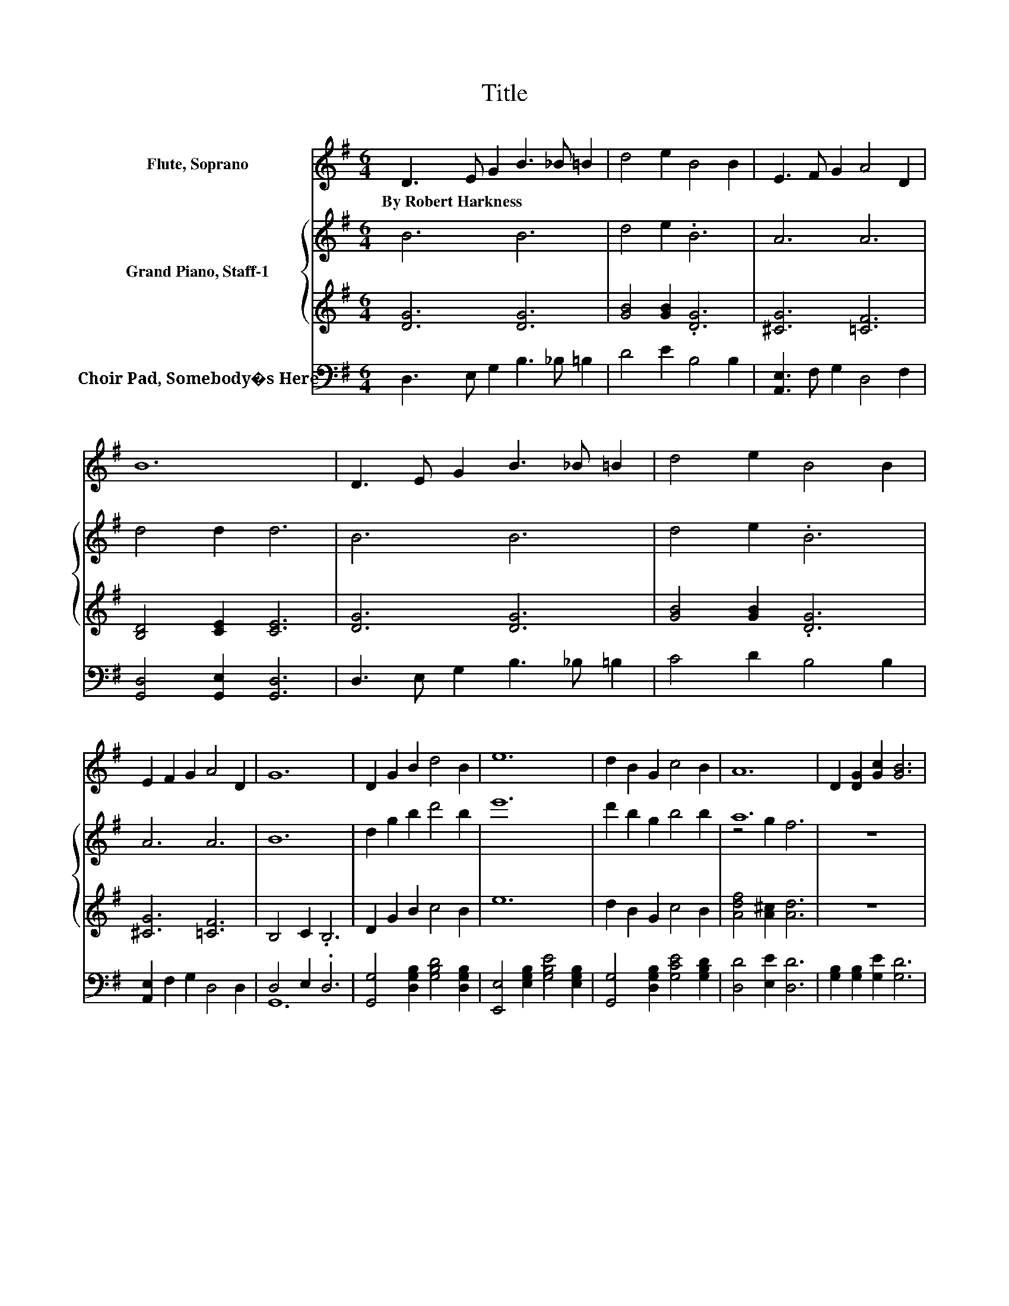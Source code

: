 X:1
T:Title
%%score 1 { ( 2 4 ) | 3 } ( 5 6 )
L:1/8
M:6/4
K:G
V:1 treble nm="Flute, Soprano"
V:2 treble nm="Grand Piano, Staff-1"
V:4 treble 
V:3 treble 
V:5 bass nm="Choir Pad, Somebody�s Here"
V:6 bass 
V:1
 D3 E G2 B3 _B =B2 | d4 e2 B4 B2 | E3 F G2 A4 D2 | B12 | D3 E G2 B3 _B =B2 | d4 e2 B4 B2 | %6
w: By~Robert~Harkness * * * * *||||||
 E2 F2 G2 A4 D2 | G12 | D2 G2 B2 d4 B2 | e12 | d2 B2 G2 c4 B2 | A12 | D2 [DG]2 [Gc]2 [GB]6 | %13
w: |||||||
 [DG]2 [GB]2 [Ge]2 [Gd]4 [GB]2 | [GB]2 [GA]2 [EG]2 [GB]4 [DA]2 | [DG]12 |] %16
w: |||
V:2
 B6 B6 | d4 e2 .B6 | A6 A6 | d4 d2 d6 | B6 B6 | d4 e2 .B6 | A6 A6 | B12 | d2 g2 b2 d'4 b2 | e'12 | %10
 d'2 b2 g2 b4 b2 | a12 | z12 | z12 | z12 | z12 |] %16
V:3
 [DG]6 [DG]6 | [GB]4 [GB]2 .[DG]6 | [^CG]6 [=CF]6 | [B,D]4 [CE]2 [CE]6 | [DG]6 [DG]6 | %5
 [GB]4 [GB]2 .[DG]6 | [^CG]6 [=CF]6 | B,4 C2 .B,6 | D2 G2 B2 c4 B2 | e12 | d2 B2 G2 c4 B2 | %11
 [Adf]4 [A^c]2 [Ad]6 | z12 | z12 | z12 | z12 |] %16
V:4
 x12 | x12 | x12 | x12 | x12 | x12 | x12 | x12 | x12 | x12 | x12 | z4 g2 f6 | x12 | x12 | x12 | %15
 x12 |] %16
V:5
 D,3 E, G,2 B,3 _B, =B,2 | D4 E2 B,4 B,2 | [A,,E,]3 F, G,2 D,4 F,2 | [G,,D,]4 [G,,E,]2 [G,,D,]6 | %4
 D,3 E, G,2 B,3 _B, =B,2 | C4 D2 B,4 B,2 | [A,,E,]2 F,2 G,2 D,4 D,2 | D,4 E,2 .D,6 | %8
 [G,,G,]4 [D,G,B,]2 [G,B,D]4 [D,G,B,]2 | [E,,E,]4 [E,G,B,]2 [G,B,E]4 [E,G,B,]2 | %10
 [G,,G,]4 [D,G,B,]2 [G,CE]4 [G,B,D]2 | [D,D]4 [E,E]2 [D,D]6 | [G,B,]2 [G,B,]2 [G,E]2 [G,D]6 | %13
 [G,B,]2 [G,D]2 [G,C]2 [G,B,]4 [G,D]2 | [E,^C]2 [E,C]2 [A,C]2 [D,D]4 [D,=C]2 | [G,B,]12 |] %16
V:6
 x12 | x12 | x12 | x12 | x12 | x12 | x12 | G,,12 | x12 | x12 | x12 | x12 | x12 | x12 | x12 | x12 |] %16

